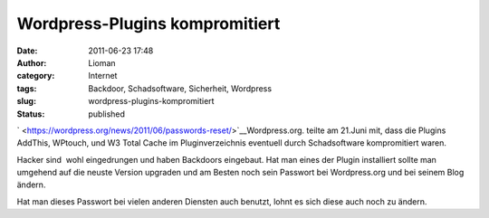 Wordpress-Plugins kompromitiert
###############################
:date: 2011-06-23 17:48
:author: Lioman
:category: Internet
:tags: Backdoor, Schadsoftware, Sicherheit, Wordpress
:slug: wordpress-plugins-kompromitiert
:status: published

` <https://wordpress.org/news/2011/06/passwords-reset/>`__\ |image0|\ Wordpress.org.
teilte am 21.Juni mit, dass die Plugins AddThis, WPtouch, und W3 Total
Cache im Pluginverzeichnis eventuell durch Schadsoftware kompromitiert
waren.

Hacker sind  wohl eingedrungen und haben Backdoors eingebaut. Hat man
eines der Plugin installiert sollte man umgehend auf die neuste Version
upgraden und am Besten noch sein Passwort bei Wordpress.org und bei
seinem Blog ändern.

Hat man dieses Passwort bei vielen anderen Diensten auch benutzt, lohnt
es sich diese auch noch zu ändern.

.. |image0| image:: http://www.lioman.de/wp-content/uploads/artikelbild_wordpress.png
   :class: alignright size-full wp-image-3306
   :width: 160px
   :height: 160px
   :target: http://www.lioman.de/wp-content/uploads/artikelbild_wordpress.png

